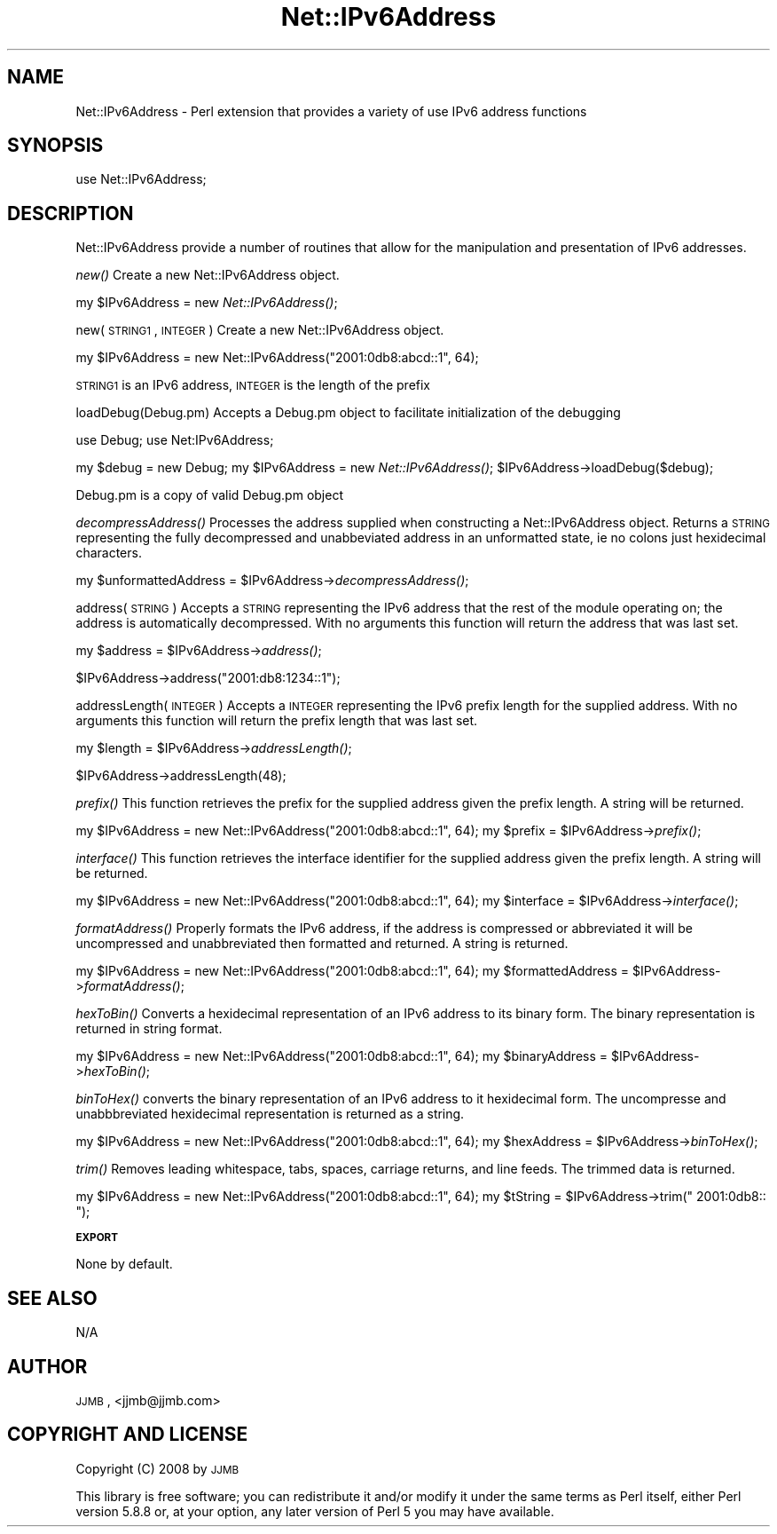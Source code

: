 .\" Automatically generated by Pod::Man v1.37, Pod::Parser v1.32
.\"
.\" Standard preamble:
.\" ========================================================================
.de Sh \" Subsection heading
.br
.if t .Sp
.ne 5
.PP
\fB\\$1\fR
.PP
..
.de Sp \" Vertical space (when we can't use .PP)
.if t .sp .5v
.if n .sp
..
.de Vb \" Begin verbatim text
.ft CW
.nf
.ne \\$1
..
.de Ve \" End verbatim text
.ft R
.fi
..
.\" Set up some character translations and predefined strings.  \*(-- will
.\" give an unbreakable dash, \*(PI will give pi, \*(L" will give a left
.\" double quote, and \*(R" will give a right double quote.  | will give a
.\" real vertical bar.  \*(C+ will give a nicer C++.  Capital omega is used to
.\" do unbreakable dashes and therefore won't be available.  \*(C` and \*(C'
.\" expand to `' in nroff, nothing in troff, for use with C<>.
.tr \(*W-|\(bv\*(Tr
.ds C+ C\v'-.1v'\h'-1p'\s-2+\h'-1p'+\s0\v'.1v'\h'-1p'
.ie n \{\
.    ds -- \(*W-
.    ds PI pi
.    if (\n(.H=4u)&(1m=24u) .ds -- \(*W\h'-12u'\(*W\h'-12u'-\" diablo 10 pitch
.    if (\n(.H=4u)&(1m=20u) .ds -- \(*W\h'-12u'\(*W\h'-8u'-\"  diablo 12 pitch
.    ds L" ""
.    ds R" ""
.    ds C` ""
.    ds C' ""
'br\}
.el\{\
.    ds -- \|\(em\|
.    ds PI \(*p
.    ds L" ``
.    ds R" ''
'br\}
.\"
.\" If the F register is turned on, we'll generate index entries on stderr for
.\" titles (.TH), headers (.SH), subsections (.Sh), items (.Ip), and index
.\" entries marked with X<> in POD.  Of course, you'll have to process the
.\" output yourself in some meaningful fashion.
.if \nF \{\
.    de IX
.    tm Index:\\$1\t\\n%\t"\\$2"
..
.    nr % 0
.    rr F
.\}
.\"
.\" For nroff, turn off justification.  Always turn off hyphenation; it makes
.\" way too many mistakes in technical documents.
.hy 0
.if n .na
.\"
.\" Accent mark definitions (@(#)ms.acc 1.5 88/02/08 SMI; from UCB 4.2).
.\" Fear.  Run.  Save yourself.  No user-serviceable parts.
.    \" fudge factors for nroff and troff
.if n \{\
.    ds #H 0
.    ds #V .8m
.    ds #F .3m
.    ds #[ \f1
.    ds #] \fP
.\}
.if t \{\
.    ds #H ((1u-(\\\\n(.fu%2u))*.13m)
.    ds #V .6m
.    ds #F 0
.    ds #[ \&
.    ds #] \&
.\}
.    \" simple accents for nroff and troff
.if n \{\
.    ds ' \&
.    ds ` \&
.    ds ^ \&
.    ds , \&
.    ds ~ ~
.    ds /
.\}
.if t \{\
.    ds ' \\k:\h'-(\\n(.wu*8/10-\*(#H)'\'\h"|\\n:u"
.    ds ` \\k:\h'-(\\n(.wu*8/10-\*(#H)'\`\h'|\\n:u'
.    ds ^ \\k:\h'-(\\n(.wu*10/11-\*(#H)'^\h'|\\n:u'
.    ds , \\k:\h'-(\\n(.wu*8/10)',\h'|\\n:u'
.    ds ~ \\k:\h'-(\\n(.wu-\*(#H-.1m)'~\h'|\\n:u'
.    ds / \\k:\h'-(\\n(.wu*8/10-\*(#H)'\z\(sl\h'|\\n:u'
.\}
.    \" troff and (daisy-wheel) nroff accents
.ds : \\k:\h'-(\\n(.wu*8/10-\*(#H+.1m+\*(#F)'\v'-\*(#V'\z.\h'.2m+\*(#F'.\h'|\\n:u'\v'\*(#V'
.ds 8 \h'\*(#H'\(*b\h'-\*(#H'
.ds o \\k:\h'-(\\n(.wu+\w'\(de'u-\*(#H)/2u'\v'-.3n'\*(#[\z\(de\v'.3n'\h'|\\n:u'\*(#]
.ds d- \h'\*(#H'\(pd\h'-\w'~'u'\v'-.25m'\f2\(hy\fP\v'.25m'\h'-\*(#H'
.ds D- D\\k:\h'-\w'D'u'\v'-.11m'\z\(hy\v'.11m'\h'|\\n:u'
.ds th \*(#[\v'.3m'\s+1I\s-1\v'-.3m'\h'-(\w'I'u*2/3)'\s-1o\s+1\*(#]
.ds Th \*(#[\s+2I\s-2\h'-\w'I'u*3/5'\v'-.3m'o\v'.3m'\*(#]
.ds ae a\h'-(\w'a'u*4/10)'e
.ds Ae A\h'-(\w'A'u*4/10)'E
.    \" corrections for vroff
.if v .ds ~ \\k:\h'-(\\n(.wu*9/10-\*(#H)'\s-2\u~\d\s+2\h'|\\n:u'
.if v .ds ^ \\k:\h'-(\\n(.wu*10/11-\*(#H)'\v'-.4m'^\v'.4m'\h'|\\n:u'
.    \" for low resolution devices (crt and lpr)
.if \n(.H>23 .if \n(.V>19 \
\{\
.    ds : e
.    ds 8 ss
.    ds o a
.    ds d- d\h'-1'\(ga
.    ds D- D\h'-1'\(hy
.    ds th \o'bp'
.    ds Th \o'LP'
.    ds ae ae
.    ds Ae AE
.\}
.rm #[ #] #H #V #F C
.\" ========================================================================
.\"
.IX Title "Net::IPv6Address 3"
.TH Net::IPv6Address 3 "2008-02-19" "perl v5.8.8" "User Contributed Perl Documentation"
.SH "NAME"
Net::IPv6Address \- Perl extension that provides a variety of use IPv6 address functions
.SH "SYNOPSIS"
.IX Header "SYNOPSIS"
.Vb 1
\&  use Net::IPv6Address;
.Ve
.SH "DESCRIPTION"
.IX Header "DESCRIPTION"
Net::IPv6Address provide a number of routines that allow for the manipulation and presentation of IPv6 addresses.
.PP
\&\fInew()\fR
Create a new Net::IPv6Address object.
.PP
my \f(CW$IPv6Address\fR = new \fINet::IPv6Address()\fR;
.PP
new(\s-1STRING1\s0, \s-1INTEGER\s0)
Create a new Net::IPv6Address object.
.PP
my \f(CW$IPv6Address\fR = new Net::IPv6Address(\*(L"2001:0db8:abcd::1\*(R", 64);
.PP
\&\s-1STRING1\s0 is an IPv6 address, \s-1INTEGER\s0 is the length of the prefix
.PP
loadDebug(Debug.pm)
Accepts a Debug.pm object to facilitate initialization of the debugging
.PP
use Debug;
use Net:IPv6Address;
.PP
my \f(CW$debug\fR = new Debug;
my \f(CW$IPv6Address\fR = new \fINet::IPv6Address()\fR;
\&\f(CW$IPv6Address\fR\->loadDebug($debug);
.PP
Debug.pm is a copy of valid Debug.pm object
.PP
\&\fIdecompressAddress()\fR
Processes the address supplied when constructing a Net::IPv6Address object.  Returns a \s-1STRING\s0 representing the fully decompressed
and unabbeviated address in an unformatted state, ie no colons just hexidecimal characters.
.PP
my \f(CW$unformattedAddress\fR = \f(CW$IPv6Address\fR\->\fIdecompressAddress()\fR;
.PP
address(\s-1STRING\s0)
Accepts a \s-1STRING\s0 representing the IPv6 address that the rest of the module operating on; the address is automatically decompressed.
With no arguments this function will return the address that was last set.
.PP
my \f(CW$address\fR = \f(CW$IPv6Address\fR\->\fIaddress()\fR;
.PP
$IPv6Address\->address(\*(L"2001:db8:1234::1\*(R");
.PP
addressLength(\s-1INTEGER\s0)
Accepts a \s-1INTEGER\s0 representing the IPv6 prefix length for the supplied address.
With no arguments this function will return the prefix length that was last set.
.PP
my \f(CW$length\fR = \f(CW$IPv6Address\fR\->\fIaddressLength()\fR;
.PP
$IPv6Address\->addressLength(48);
.PP
\&\fIprefix()\fR
This function retrieves the prefix for the supplied address given the prefix length.
A string will be returned.
.PP
my \f(CW$IPv6Address\fR = new Net::IPv6Address(\*(L"2001:0db8:abcd::1\*(R", 64);
my \f(CW$prefix\fR = \f(CW$IPv6Address\fR\->\fIprefix()\fR;
.PP
\&\fIinterface()\fR
This function retrieves the interface identifier for the supplied address given the prefix length.
A string will be returned.
.PP
my \f(CW$IPv6Address\fR = new Net::IPv6Address(\*(L"2001:0db8:abcd::1\*(R", 64);
my \f(CW$interface\fR = \f(CW$IPv6Address\fR\->\fIinterface()\fR;
.PP
\&\fIformatAddress()\fR
Properly formats the IPv6 address, if the address is compressed or abbreviated it will be uncompressed and unabbreviated then formatted and returned.
A string is returned.
.PP
my \f(CW$IPv6Address\fR = new Net::IPv6Address(\*(L"2001:0db8:abcd::1\*(R", 64);
my \f(CW$formattedAddress\fR = \f(CW$IPv6Address\fR\->\fIformatAddress()\fR;
.PP
\&\fIhexToBin()\fR
Converts a hexidecimal representation of an IPv6 address to its binary form.
The binary representation is returned in string format.
.PP
my \f(CW$IPv6Address\fR = new Net::IPv6Address(\*(L"2001:0db8:abcd::1\*(R", 64);
my \f(CW$binaryAddress\fR = \f(CW$IPv6Address\fR\->\fIhexToBin()\fR;
.PP
\&\fIbinToHex()\fR
converts the binary representation of an IPv6 address to it hexidecimal form.
The uncompresse and unabbbreviated hexidecimal representation is returned as a string.
.PP
my \f(CW$IPv6Address\fR = new Net::IPv6Address(\*(L"2001:0db8:abcd::1\*(R", 64);
my \f(CW$hexAddress\fR = \f(CW$IPv6Address\fR\->\fIbinToHex()\fR;
.PP
\&\fItrim()\fR
Removes leading whitespace, tabs, spaces, carriage returns, and line feeds.  The trimmed data is returned.
.PP
my \f(CW$IPv6Address\fR = new Net::IPv6Address(\*(L"2001:0db8:abcd::1\*(R", 64);
my \f(CW$tString\fR = \f(CW$IPv6Address\fR\->trim(\*(L" 2001:0db8:: \*(R");
.Sh "\s-1EXPORT\s0"
.IX Subsection "EXPORT"
None by default.
.SH "SEE ALSO"
.IX Header "SEE ALSO"
N/A
.SH "AUTHOR"
.IX Header "AUTHOR"
\&\s-1JJMB\s0, <jjmb@jjmb.com>
.SH "COPYRIGHT AND LICENSE"
.IX Header "COPYRIGHT AND LICENSE"
Copyright (C) 2008 by \s-1JJMB\s0
.PP
This library is free software; you can redistribute it and/or modify
it under the same terms as Perl itself, either Perl version 5.8.8 or,
at your option, any later version of Perl 5 you may have available.
